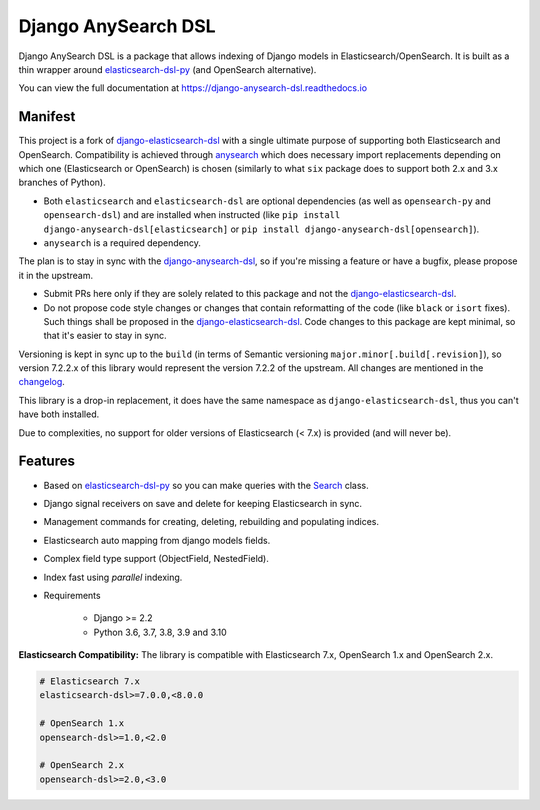 ====================
Django AnySearch DSL
====================

.. image:: https://github.com/django-anysearch/django-anysearch-dsl/actions/workflows/ci.yml/badge.svg
    :target: https://github.com/django-anysearch/django-anysearch-dsl/actions/workflows/ci.yml
.. image:: https://codecov.io/gh/django-anysearch/django-anysearch-dsl/coverage.svg?branch=master
    :target: https://codecov.io/gh/django-anysearch/django-anysearch-dsl
.. image:: https://badge.fury.io/py/django-anysearch-dsl.svg
    :target: https://pypi.python.org/pypi/django-anysearch-dsl
.. image:: https://readthedocs.org/projects/django-anysearch-dsl/badge/?version=latest&style=flat
    :target: https://django-anysearch-dsl.readthedocs.io/en/latest/

Django AnySearch DSL is a package that allows indexing of Django models in Elasticsearch/OpenSearch.
It is built as a thin wrapper around elasticsearch-dsl-py_ (and OpenSearch alternative).

You can view the full documentation at https://django-anysearch-dsl.readthedocs.io

.. _elasticsearch-dsl-py: https://github.com/elastic/elasticsearch-dsl-py
.. _django-elasticsearch-dsl: https://github.com/django-es/django-elasticsearch-dsl
.. _django-anysearch-dsl: https://github.com/django-anysearch/django-anysearch-dsl
.. _anysearch: https://github.com/barseghyanartur/anysearch
.. _changelog: https://github.com/django-anysearch/django-anysearch-dsl/blob/django-anysearch-dsl/CHANGELOG.rst

Manifest
--------

This project is a fork of django-elasticsearch-dsl_ with a single ultimate
purpose of supporting both Elasticsearch and OpenSearch. Compatibility is
achieved through anysearch_ which does necessary import replacements depending
on which one (Elasticsearch or OpenSearch) is chosen (similarly to what ``six``
package does to support both 2.x and 3.x branches of Python).

- Both ``elasticsearch`` and ``elasticsearch-dsl`` are optional
  dependencies (as well as ``opensearch-py`` and ``opensearch-dsl``) and are
  installed when instructed (like ``pip install django-anysearch-dsl[elasticsearch]``
  or ``pip install django-anysearch-dsl[opensearch]``).
- ``anysearch`` is a required dependency.

The plan is to stay in sync with the django-anysearch-dsl_, so if you're
missing a feature or have a bugfix, please propose it in the upstream.

- Submit PRs here only if they are solely related to this package and not
  the django-elasticsearch-dsl_.
- Do not propose code style changes or changes that contain reformatting
  of the code (like ``black`` or ``isort`` fixes). Such things shall be
  proposed in the django-elasticsearch-dsl_. Code changes to this package
  are kept minimal, so that it's easier to stay in sync.

Versioning is kept in sync up to the ``build`` (in terms of Semantic
versioning ``major.minor[.build[.revision]``), so version 7.2.2.x of this
library would represent the version 7.2.2 of the upstream. All changes
are mentioned in the changelog_.

This library is a drop-in replacement, it does have the same namespace as
``django-elasticsearch-dsl``, thus you can't have both installed.

Due to complexities, no support for older versions of Elasticsearch (< 7.x)
is provided (and will never be).

Features
--------

- Based on elasticsearch-dsl-py_ so you can make queries with the Search_ class.
- Django signal receivers on save and delete for keeping Elasticsearch in sync.
- Management commands for creating, deleting, rebuilding and populating indices.
- Elasticsearch auto mapping from django models fields.
- Complex field type support (ObjectField, NestedField).
- Index fast using `parallel` indexing.
- Requirements

   - Django >= 2.2
   - Python 3.6, 3.7, 3.8, 3.9 and 3.10

**Elasticsearch Compatibility:**
The library is compatible with Elasticsearch 7.x, OpenSearch 1.x and OpenSearch 2.x.

.. code-block:: python

    # Elasticsearch 7.x
    elasticsearch-dsl>=7.0.0,<8.0.0

    # OpenSearch 1.x
    opensearch-dsl>=1.0,<2.0

    # OpenSearch 2.x
    opensearch-dsl>=2.0,<3.0

.. _Search: http://elasticsearch-dsl.readthedocs.io/en/stable/search_dsl.html
